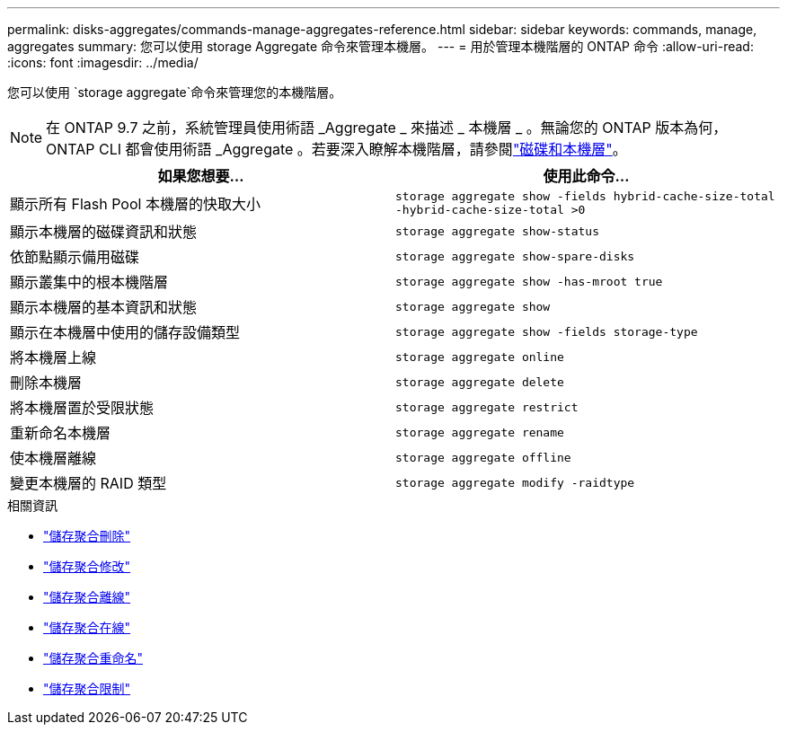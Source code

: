 ---
permalink: disks-aggregates/commands-manage-aggregates-reference.html 
sidebar: sidebar 
keywords: commands, manage, aggregates 
summary: 您可以使用 storage Aggregate 命令來管理本機層。 
---
= 用於管理本機階層的 ONTAP 命令
:allow-uri-read: 
:icons: font
:imagesdir: ../media/


[role="lead"]
您可以使用 `storage aggregate`命令來管理您的本機階層。


NOTE: 在 ONTAP 9.7 之前，系統管理員使用術語 _Aggregate _ 來描述 _ 本機層 _ 。無論您的 ONTAP 版本為何， ONTAP CLI 都會使用術語 _Aggregate 。若要深入瞭解本機階層，請參閱link:../disks-aggregates/index.html["磁碟和本機層"]。

|===
| 如果您想要... | 使用此命令... 


 a| 
顯示所有 Flash Pool 本機層的快取大小
 a| 
`storage aggregate show -fields hybrid-cache-size-total -hybrid-cache-size-total >0`



 a| 
顯示本機層的磁碟資訊和狀態
 a| 
`storage aggregate show-status`



 a| 
依節點顯示備用磁碟
 a| 
`storage aggregate show-spare-disks`



 a| 
顯示叢集中的根本機階層
 a| 
`storage aggregate show -has-mroot true`



 a| 
顯示本機層的基本資訊和狀態
 a| 
`storage aggregate show`



 a| 
顯示在本機層中使用的儲存設備類型
 a| 
`storage aggregate show -fields storage-type`



 a| 
將本機層上線
 a| 
`storage aggregate online`



 a| 
刪除本機層
 a| 
`storage aggregate delete`



 a| 
將本機層置於受限狀態
 a| 
`storage aggregate restrict`



 a| 
重新命名本機層
 a| 
`storage aggregate rename`



 a| 
使本機層離線
 a| 
`storage aggregate offline`



 a| 
變更本機層的 RAID 類型
 a| 
`storage aggregate modify -raidtype`

|===
.相關資訊
* link:https://docs.netapp.com/us-en/ontap-cli/storage-aggregate-delete.html["儲存聚合刪除"^]
* link:https://docs.netapp.com/us-en/ontap-cli/storage-aggregate-modify.html["儲存聚合修改"^]
* link:https://docs.netapp.com/us-en/ontap-cli/storage-aggregate-offline.html["儲存聚合離線"^]
* link:https://docs.netapp.com/us-en/ontap-cli/storage-aggregate-online.html["儲存聚合在線"^]
* link:https://docs.netapp.com/us-en/ontap-cli/storage-aggregate-rename.html["儲存聚合重命名"^]
* link:https://docs.netapp.com/us-en/ontap-cli/storage-aggregate-restrict.html["儲存聚合限制"^]

